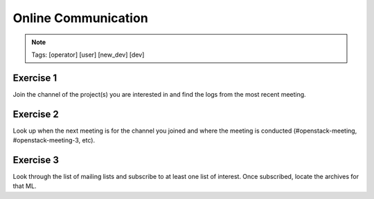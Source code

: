 ====================
Online Communication
====================

.. image:: ./_assets/os_background.png
   :class: fill
   :width: 100%

.. note::
   Tags: [operator] [user] [new_dev] [dev]

Exercise 1
==========

Join the channel of the project(s) you are interested in and find the
logs from the most recent meeting.

Exercise 2
==========

Look up when the next meeting is for the channel you joined and where
the meeting is conducted (#openstack-meeting, #openstack-meeting-3, etc).

Exercise 3
==========

Look through the list of mailing lists and subscribe to at least
one list of interest.  Once subscribed, locate the archives
for that ML.
